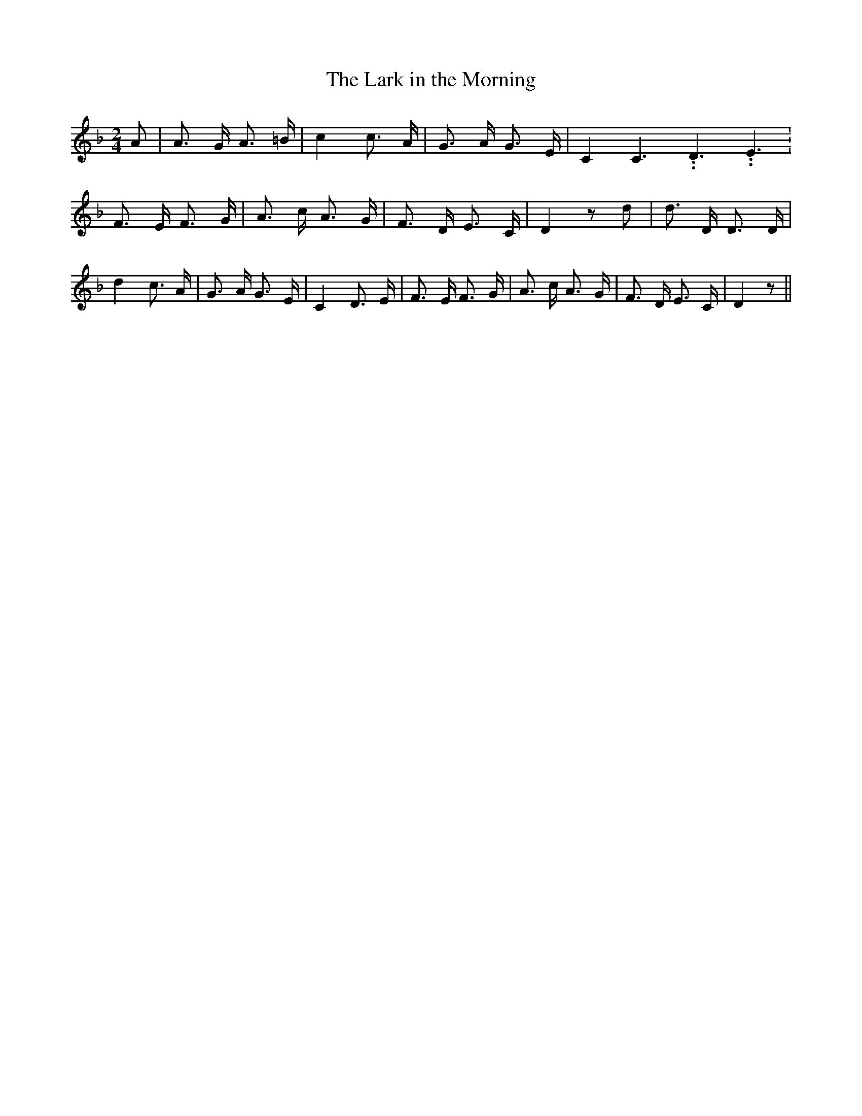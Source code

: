 % Generated more or less automatically by swtoabc by Erich Rickheit KSC
X:1
T:The Lark in the Morning
M:2/4
L:1/8
K:F
 A| A3/2- G/2 A3/2 =B/2| c2 c3/2 A/2| G3/2 A/2 G3/2 E/2| C2 C3.99999962500005/5.99999925000009 D3.99999962500005/5.99999925000009 E3.99999962500005/5.99999925000009|\
 F3/2- E/2 F3/2 G/2| A3/2- c/2 A3/2 G/2| F3/2 D/2 E3/2 C/2| D2 z d|\
 d3/2 D/2 D3/2 D/2| d2 c3/2 A/2| G3/2 A/2 G3/2 E/2| C2 D3/2 E/2| F3/2- E/2 F3/2 G/2|\
 A3/2 c/2 A3/2 G/2| F3/2 D/2 E3/2 C/2| D2 z||

